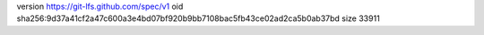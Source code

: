 version https://git-lfs.github.com/spec/v1
oid sha256:9d37a41cf2a47c600a3e4bd07bf920b9bb7108bac5fb43ce02ad2ca5b0ab37bd
size 33911
